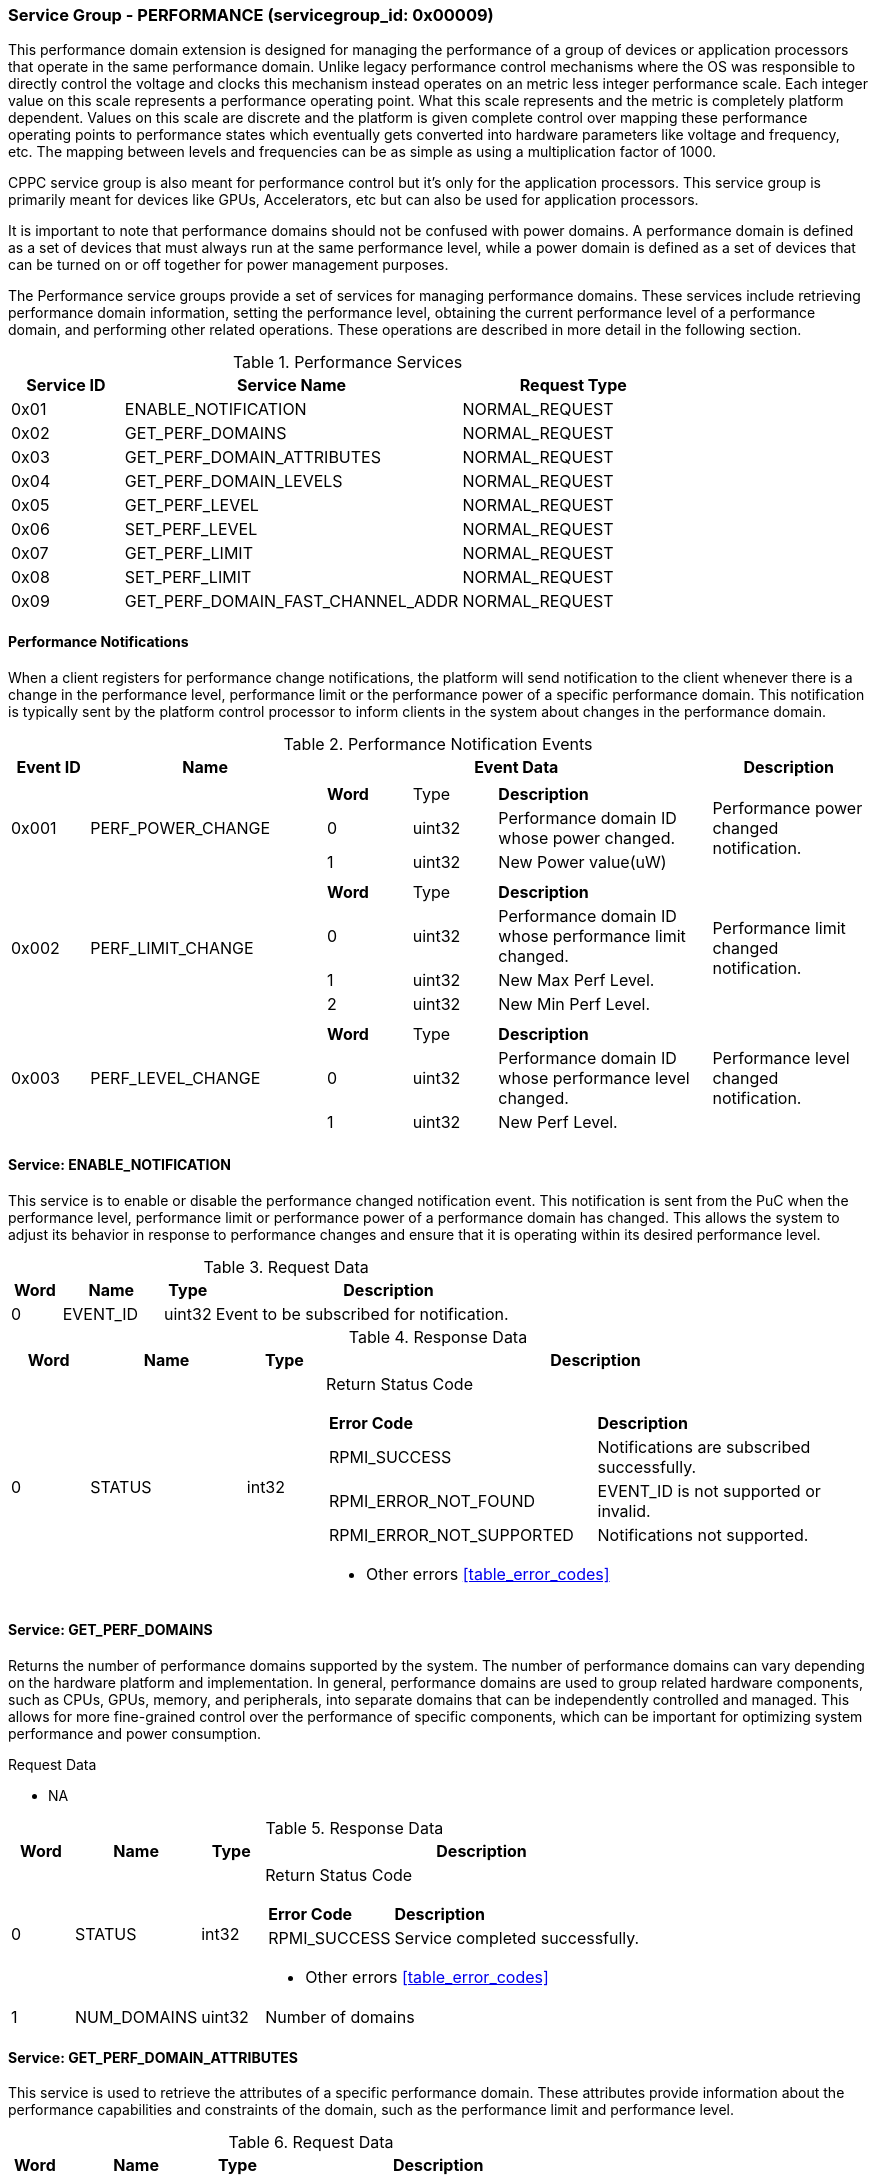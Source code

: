 
===  Service Group - *PERFORMANCE* (servicegroup_id: 0x00009)
This performance domain extension is designed for managing the performance of a 
group of devices or application processors that operate in the same performance domain. Unlike legacy performance control mechanisms where the OS was 
responsible to directly control the voltage and clocks this mechanism instead 
operates on an metric less integer performance scale. Each integer value on this
scale represents a performance operating point. What this scale represents and 
the metric is completely platform dependent. Values on this scale are discrete 
and the platform is given complete control over mapping these performance 
operating points to performance states which eventually gets converted into 
hardware parameters like voltage and frequency, etc. The mapping between levels 
and frequencies can be as simple as using a multiplication factor of 1000.

CPPC service group is also meant for performance control but it's only for the application processors. This service group is primarily meant for devices like 
GPUs, Accelerators, etc but can also be used for application processors.

It is important to note that performance domains should not be confused with 
power domains. A performance domain is defined as a set of devices that must 
always run at the same performance level, while a power domain is defined as a 
set of devices that can be turned on or off together for power management 
purposes.

The Performance service groups provide a set of services for managing 
performance domains. These services include retrieving performance domain 
information, setting the performance level, obtaining the current performance 
level of a performance domain, and performing other related operations. These operations are described in more detail in the following section.

[#table_perf_services]
.Performance Services
[cols="1, 3, 2", width=100%, align="center", options="header"]
|===
| Service ID	| Service Name 				| Request Type
| 0x01		| ENABLE_NOTIFICATION			| NORMAL_REQUEST
| 0x02		| GET_PERF_DOMAINS			| NORMAL_REQUEST
| 0x03		| GET_PERF_DOMAIN_ATTRIBUTES		| NORMAL_REQUEST
| 0x04		| GET_PERF_DOMAIN_LEVELS		| NORMAL_REQUEST
| 0x05		| GET_PERF_LEVEL			| NORMAL_REQUEST
| 0x06		| SET_PERF_LEVEL			| NORMAL_REQUEST
| 0x07		| GET_PERF_LIMIT			| NORMAL_REQUEST
| 0x08		| SET_PERF_LIMIT			| NORMAL_REQUEST
| 0x09		| GET_PERF_DOMAIN_FAST_CHANNEL_ADDR	| NORMAL_REQUEST
|===

==== Performance Notifications
When a client registers for performance change notifications, the platform will 
send notification to the client whenever there is a change in the performance 
level, performance limit or the performance power of a specific performance 
domain. This notification is typically sent by the platform control processor to inform clients in the system about changes in the performance domain.

[#table_perf_notification_events]
.Performance Notification Events
[cols="1, 3, 5a, 2", width=100%, align="center", options="header"]
|===
| Event ID 	| Name 		| Event Data	| Description
| 0x001	| PERF_POWER_CHANGE	| 
[cols="2,2,5"]
!===
! *Word* 	! Type 		!	 *Description*
! 0		! uint32	! Performance domain ID whose power changed.
! 1		! uint32	! New Power value(uW)
!===		
| Performance power changed notification.

| 0x002	| PERF_LIMIT_CHANGE	| 
[cols="2,2,5"]
!===
! *Word* 	! Type 		!	 *Description*
! 0		! uint32	! Performance domain ID whose performance limit 
changed.
! 1		! uint32	! New Max Perf Level.
! 2		! uint32	! New Min Perf Level.
!===		
| Performance limit changed notification.

| 0x003	| PERF_LEVEL_CHANGE	| 
[cols="2,2,5"]
!===
! *Word* 	! Type 		!	 *Description*
! 0		! uint32	! Performance domain ID whose performance level changed.
! 1		! uint32	! New Perf Level.
!===		
| Performance level changed notification.
|===

==== Service: *ENABLE_NOTIFICATION*
This service is to enable or disable the performance changed notification event.
This notification is sent from the PuC when the performance level, performance 
limit or performance power of a performance domain has changed. This allows the 
system to adjust its behavior in response to performance changes and ensure that
it is operating within its desired performance level.

[#table_perf_ennotification_request_data]
.Request Data
[cols="1, 2, 1, 7", width=100%, align="center", options="header"]
|===
| Word	| Name 		| Type		| Description
| 0	| EVENT_ID	| uint32	| Event to be subscribed for 
notification.
|===

[#table_perf_ennotification_response_data]
.Response Data
[cols="1, 2, 1, 7a", width=100%, align="center", options="header"]
|===
| Word	| Name 		| Type		| Description
| 0	| STATUS	| int32		| Return Status Code
[cols="5,5"]
!===
! *Error Code* 	!  *Description*
! RPMI_SUCCESS	! Notifications are subscribed successfully.
! RPMI_ERROR_NOT_FOUND ! EVENT_ID is not supported or invalid.
! RPMI_ERROR_NOT_SUPPORTED ! Notifications not supported.
!===
- Other errors <<table_error_codes>>
|===


==== Service: *GET_PERF_DOMAINS*
Returns the number of performance domains supported by the system.
The number of performance domains can vary depending on the hardware platform 
and implementation. In general, performance domains are used to group related 
hardware components, such as CPUs, GPUs, memory, and peripherals, into separate 
domains that can be independently controlled and managed. This allows for more 
fine-grained control over the performance of specific components, which can be 
important for optimizing system performance and power consumption.

[#table_perf_getdomains_request_data]
.Request Data
- NA

[#table_perf_getdomains_response_data]
.Response Data
[cols="1, 2, 1, 7a", width=100%, align="center", options="header"]
|===
| Word	| Name 		| Type		| Description
| 0	| STATUS	| int32		| Return Status Code
[cols="2,5"]
!===
! *Error Code* 	!  *Description*
! RPMI_SUCCESS	! Service completed successfully.
!===
- Other errors <<table_error_codes>>
| 1	| NUM_DOMAINS	| uint32 	| Number of domains
|===


==== Service: *GET_PERF_DOMAIN_ATTRIBUTES*
This service is used to retrieve the attributes of a specific performance 
domain. These attributes provide information about the performance capabilities 
and constraints of the domain, such as the performance limit and performance 
level.

[#table_perf_getattrs_request_data]
.Request Data
[cols="1, 3, 1, 7", width=100%, align="center", options="header"]
|===
| Word	| Name 		| Type		| Description
| 0	| DOMAIN_ID	| uint32	| Performance domain ID
|===

[#table_perf_getattrs_response_data]
.Response Data
[cols="1, 3, 1, 7a", width=100%, align="center", options="header"]
|===
| Word	| Name 		| Type		| Description
| 0	| STATUS	| int32		| Return Status Code
[cols="5,5"]
!===
! *Error Code* 	!  *Description*
! RPMI_SUCCESS	! Service completed successfully.
! RPMI_ERROR_NOT_FOUND ! Performance domain not found
!===
- Other errors <<table_error_codes>>
| 1	| FLAGS			| uint32	|
[cols="2,5a"]
!===
! *Bits* 	!  *Description*
! [31]		! PERF_LIMIT_SETTING +
This attribute indicates whether the platform allows software to set the 
performance limit/range for a specific performance domain.

	0b0: Performance limit change not allowed.
	0b1: Performance limit change allowed.
! [30]		! PERF_LEVEL_SETTING +
This attribute indicates whether the platform allows software to set the 
performance level for a specific performance domain.

	0b0: Performance level change not allowed.
	0b1: Performance level change allowed.
! [29]		! FAST_CHANNEL_SUPPORT +
This attribute indicates whether the platform supports low latency communication
channels for performance domain management.

	0b0: Not supported
	0b1: Supported
! [28:21]	! TOTAL_NUM_PERF_LEVELS +
Total number of performance levels supported.
! [20:0]	! _Reserved_
!===
| 2	| RATE_LIMIT_US	| uint32 	| Minimum amount of time that needs to 
pass between two consecutive requests, in microsecond(us).
| 3:6	| PERF_DOMAIN_NAME | uint8[16]	| A NULL-terminated string for performance domain name. Up to 16-Bytes.
|===

==== Service: *GET_PERF_DOMAIN_LEVELS*
This service provides a list of the available Performance levels or also called Operating performance points (OPPs) for a specific performance domain. These 
represent different performance levels that can be set for the components in the domain, and are defined by a combination of frequency, power cost and other parameters. By utilizing this information, the OS can choose the optimal 
performance level for the system workload and power constraints.

```c
/* Pseudocode to retrieve the list of the supported OPP */

index = 0;
num = 0;
/* Allocate a buffer based on the value returned from the flags[28:21] */
total_num_levels = perf_domain_attributes.flags[28:21];

loop:
	list = get_domain_opp_list(index, domain_id);
	entry_num = 0;

	for (i = 0; i < list.returned; i++, num++) {
		opp[num].level = list.entry[entry_num++];
		opp[num].power = list.entry[entry_num++];
		opp[num].rate_limit = list.entry[entry_num++];
	}

	/* Check if there are remaining OPP to be read */
	if (list.remaining) {
		index += list.returned;
		goto loop;
	}


```
The pseudocode above demonstrates the process for retrieving the level information for a specific performance domain. First, the number of performance levels is determined by checking the FLAGS[28:21] parameter returned by the GET_PERF_DOMAIN_ATTRIBUTES service. 

Total words required for the number of performance levels according to the format in one message cannot exceed the total words available in one message DATA field. If they exceed then PuC will return the number of levels which can be accommodated in one message and set the REMAINING field accordingly. AP, when REMAINING field is not 0 must call this service again with appropriate PERF_LEVEL_INDEX set to get the remaining levels. It's possible that multiple service calls may be required to get all the levels.

[#table_perf_getdomainlevels_request_data]
.Request Data
[cols="1, 3, 1, 7", width=100%, align="center", options="header"]
|===
| Word	| Name 		| Type		| Description
| 0	| DOMAIN_ID	| uint32	| Performance Domain ID. This field 
specifies the identifier of the performance domain whose OPPs are being 
described.
| 1	| PERF_LEVEL_INDEX | uint32	| Start array index to read.
First index starts from zero.
|===

[#table_perf_getdomainlevels_response_data]
.Response Data
[cols="1, 2, 1, 7a", width=100%, align="center", options="header"]
|===
| Word	| Name 		| Type		| Description
| 0	| STATUS	| int32		| Return Status Code
[cols="6,5"]
!===
! *Error Code* 	!  *Description*
! RPMI_SUCCESS	! Service completed successfully.
! RPMI_ERROR_NOT_FOUND ! Performance domain not found.
! RPMI_ERROR_INVALID_PARAMETER	! PERF_LEVEL_INDEX is invalid.
!===
- Other errors <<table_error_codes>>
| 1	| FLAGS		| uint32	| _Reserved_ and must be `0`.
| 2	| REMAINING	| uint32	| Remaining number of levels.
| 3	| RETURNED	| uint32	| Number of levels returned. Each level
compromises of three 32-bit words.
| 4	| LEVEL[0]	| uint32[3]	| Performance Level
[cols="1,5"]
!===
! *Word* 	!  *Description*
! 0	! OPP-level, a unique ID representing the performance level within the 
OPP table.
! 1 	! Power Cost in microwatt (uW). This is an optional parameter. 
Set to value of zero to indicate that power cost is not returned by the 
platform.
! 2	! Transition latency in microsecond(us).
!===
| 7	| LEVEL[1]	| uint32[3]	| Performance Level
| ...	| LEVEL[N-1]	| uint32[3]	| Performance Level
|===


==== Service: *GET_PERF_LEVEL*
This service is used to obtain the current performance level of a specific 
performance domain in the system.

[#table_perf_getlevel_request_data]
.Request Data
[cols="1, 2, 1, 5a", width=100%, align="center", options="header"]
|===
| Word	| Name 		| Type		| Description
| 0	| DOMAIN_ID	| uint32	| Performance Domain ID
|===

[#table_perf_getlevel_response_data]
.Response Data
[cols="1, 2, 1, 5a", width=100%, align="center", options="header"]
|===
| Word	| Name 		| Type		| Description
| 0	| STATUS	| int32		| Return Status Code
[cols="5,5"]
!===
! *Error Code* 	!  *Description*
! RPMI_SUCCESS	! Service completed successfully.
! RPMI_ERROR_NOT_FOUND ! Performance domain not found.
!===
- Other errors <<table_error_codes>>
| 1	| LEVEL	| uint32	| Current performance level of the domain
|===


==== Service: *SET_PERF_LEVEL*
This service is used to set the current performance level of a specific 
performance domain in the system.

[#table_perf_setlevel_request_data]
.Request Data
[cols="1, 1, 1, 5a", width=100%, align="center", options="header"]
|===
| Word	| Name 		| Type		| Description
| 0	| DOMAIN_ID	| uint32	| Performance Domain ID
| 1	| LEVEL		| uint32	| Performance level
|===

[#table_perf_setlevel_response_data]
.Response Data
[cols="1, 1, 1, 5a", width=100%, align="center", options="header"]
|===
| Word	| Name 		| Type		| Description
| 0	| STATUS	| int32		| Return Status Code
[cols="6,5"]
!===
! *Error Code* 	!  *Description*
! RPMI_SUCCESS	! Service completed successfully.
! RPMI_ERROR_NOT_FOUND ! Performance domain not found.
! RPMI_ERROR_INVALID_PARAMETER	! Invalid performance level.
! RPMI_ERROR_NOT_SUPPORTED	! Performance level change not allowed.
! RPMI_ERROR_DENIED	! Client does not have permission to change the
performance level.
! RPMI_ERROR_HW		! Operation failed due to hardware error.
!===
- Other errors <<table_error_codes>>
|===


==== Service: *GET_PERF_LIMIT*
This service is used to obtain the current performance limit of a specific 
performance domain in the system.

[#table_perf_getlimit_request_data]
.Request Data
[cols="1, 2, 1, 5a", width=100%, align="center", options="header"]
|===
| Word	| Name 		| Type		| Description
| 0	| DOMAIN_ID	| uint32	| Performance Domain ID
|===

[#table_perf_getlimit_response_data]
.Response Data
[cols="1, 2, 1, 5a", width=100%, align="center", options="header"]
|===
| Word	| Name 		| Type		| Description
| 0	| STATUS	| int32		| Return Status Code
[cols="5,5"]
!===
! *Error Code* 	!  *Description*
! RPMI_SUCCESS	! Service completed successfully.
! RPMI_ERROR_NOT_FOUND ! Performance domain not found.
!===
- Other errors <<table_error_codes>>
| 1	| MAX_PERF_LEVEL | uint32	| Max allowed performance level.
| 2	| MIN_PERF_LEVEL | uint32	| Min allowed performance level.
|===


==== Service: *SET_PERF_LIMIT*
This service is used to set the current performance limit of a specific 
performance domain in the system.

[#table_perf_setlimit_request_data]
.Request Data
[cols="1, 2, 1, 5a", width=100%, align="center", options="header"]
|===
| Word	| Name 		| Type		| Description
| 0	| DOMAIN_ID	| uint32	| Performance Domain ID
| 1	| MAX_PERF_LEVEL	| uint32 | Max allowed performance level
| 1	| MIN_PERF_LEVEL	| uint32 | Min allowed performance level
|===

[#table_perf_setlimit_response_data]
.Response Data
[cols="1, 1, 1, 5a", width=100%, align="center", options="header"]
|===
| Word	| Name 		| Type		| Description
| 0	| STATUS	| int32		| Return Status Code
[cols="6,5"]
!===
! *Error Code* 	!  *Description*
! RPMI_SUCCESS	! Service completed successfully.
! RPMI_ERROR_NOT_FOUND ! Performance domain not found.
! RPMI_ERROR_INVALID_PARAMETER	! Invalid performance level.
! RPMI_ERROR_NOT_SUPPORTED	! Performance limit change not allowed.
! RPMI_ERROR_DENIED	! Client does not have permission to change the
performance level.
! RPMI_ERROR_HW		! Operation failed due to hardware error.
!===
- Other errors <<table_error_codes>>
|===


==== Service: *GET_PERF_DOMAIN_FAST_CHANNEL_ADDR*
This service allows clients to query attributes of the fast channel for the specific performance domain and the specific function.

[#table_perf_getfastchanaddr_request_data]
.Request Data
[cols="1, 3, 1, 7", width=100%, align="center", options="header"]
|===
| Word	| Name 		| Type		| Description
| 0	| DOMAIN_ID	| uint32	| Performance domain ID
|===

[#table_perf_getfastchanaddr_response_data]
.Response Data
[cols="1, 3, 1, 7a", width=100%, align="center", options="header"]
|===
| Word	| Name 		| Type		| Description
| 0	| STATUS	| int32		| Return Status Code
[cols="6,5"]
!===
! *Error Code* 	!  *Description*
! RPMI_SUCCESS	! Service completed successfully.
! RPMI_ERROR_NOT_FOUND ! Performance domain not found
! RPMI_ERROR_NOT_SUPPORTED ! Fast channel not implemented
!===
- Other errors <<table_error_codes>>
| 1	| FLAGS		| uint32	| 
[cols="2,5a"]
!===
! *Bits* 	!  *Description*
! [31:3]	! _Reserved_
! [2:1]		! Doorbell Register Width

	0b00: 8 bits
	0b01: 16 bits
	0b10: 32 bits
	0b11: 64 bits
! [0]	!

	0b0: Doorbell not supported
	0b1: Doorbell supported
!===
| 2	|PHYS_ADDR_LOW	 | uint32	| Lower `32 bits` of physical address
| 3	|PHYS_ADDR_HIGH  | uint32	| Upper `32 bits` of physical address
| 4	|DB_ADDR_LOW	 | uint32	| Lower `32 bits` of doorbell address
| 5	|DB_ADDR_HIGH	 | uint32	| Upper `32 bits` of doorbell address
| 6	|DB_ID_LOW	 | uint32	| Lower `32 bits` of doorbell ID
| 7	|DB_ID_HIGH	 | uint32	| Upper `32 bits` of doorbell ID
| 8	|DB_PRESERVED_LOW | uint32	| A lower `32 bits` doorbell preserved
mask to apply for this service before ring the doorbell. This field is unused 
if FLAGS[0] is zero.
| 9	|DB_PRESERVED_HIGH | uint32	| An upper `32 bits` doorbell preserved
mask to apply for this service before ring the doorbell. This field is only 
valid if the doorbell register width is 64 bits. This field is unused if 
FLAGS[0] is zero.
|===